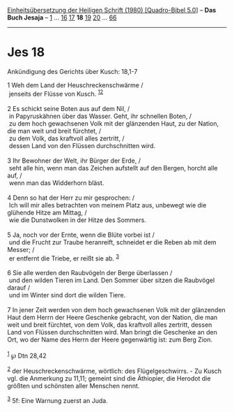 :PROPERTIES:
:ID:       e3f4d1ba-9e9e-4ef9-934a-f13973c5fd81
:END:
<<navbar>>
[[../index.html][Einheitsübersetzung der Heiligen Schrift (1980)
[Quadro-Bibel 5.0]]] -- *Das Buch Jesaja* -- [[file:Jes_1.html][1]] ...
[[file:Jes_16.html][16]] [[file:Jes_17.html][17]] *18*
[[file:Jes_19.html][19]] [[file:Jes_20.html][20]] ...
[[file:Jes_66.html][66]]

--------------

* Jes 18
  :PROPERTIES:
  :CUSTOM_ID: jes-18
  :END:

<<verses>>

<<v1>>
**** Ankündigung des Gerichts über Kusch: 18,1-7
     :PROPERTIES:
     :CUSTOM_ID: ankündigung-des-gerichts-über-kusch-181-7
     :END:
1 Weh dem Land der Heuschreckenschwärme /\\
 jenseits der Flüsse von Kusch. ^{[[#fn1][1]][[#fn2][2]]}\\
\\

<<v2>>
2 Es schickt seine Boten aus auf dem Nil, /\\
 in Papyruskähnen über das Wasser. Geht, ihr schnellen Boten, /\\
 zu dem hoch gewachsenen Volk mit der glänzenden Haut, zu der Nation,
die man weit und breit fürchtet, /\\
 zu dem Volk, das kraftvoll alles zertritt, /\\
 dessen Land von den Flüssen durchschnitten wird.\\
\\

<<v3>>
3 Ihr Bewohner der Welt, ihr Bürger der Erde, /\\
 seht alle hin, wenn man das Zeichen aufstellt auf den Bergen, horcht
alle auf, /\\
 wenn man das Widderhorn bläst.\\
\\

<<v4>>
4 Denn so hat der Herr zu mir gesprochen: /\\
 Ich will mir alles betrachten von meinem Platz aus, unbewegt wie die
glühende Hitze am Mittag, /\\
 wie die Dunstwolken in der Hitze des Sommers.\\
\\

<<v5>>
5 Ja, noch vor der Ernte, wenn die Blüte vorbei ist /\\
 und die Frucht zur Traube heranreift, schneidet er die Reben ab mit dem
Messer; /\\
 er entfernt die Triebe, er reißt sie ab. ^{[[#fn3][3]]}\\
\\

<<v6>>
6 Sie alle werden den Raubvögeln der Berge überlassen /\\
 und den wilden Tieren im Land. Den Sommer über sitzen die Raubvögel
darauf /\\
 und im Winter sind dort die wilden Tiere.\\
\\

<<v7>>
7 In jener Zeit werden von dem hoch gewachsenen Volk mit der glänzenden
Haut dem Herrn der Heere Geschenke gebracht, von der Nation, die man
weit und breit fürchtet, von dem Volk, das kraftvoll alles zertritt,
dessen Land von Flüssen durchschnitten wird. Man bringt die Geschenke an
den Ort, wo der Name des Herrn der Heere gegenwärtig ist: zum Berg
Zion.\\
\\

^{[[#fnm1][1]]} ℘ Dtn 28,42

^{[[#fnm2][2]]} der Heuschreckenschwärme, wörtlich: des
Flügelgeschwirrs. - Zu Kusch vgl. die Anmerkung zu 11,11; gemeint sind
die Äthiopier, die Herodot die größten und schönsten aller Menschen
nennt.

^{[[#fnm3][3]]} 5f: Eine Warnung zuerst an Juda.
